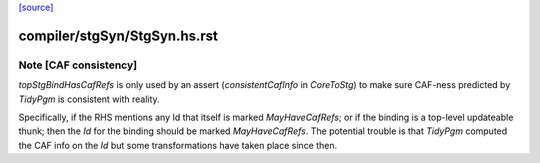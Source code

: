 `[source] <https://gitlab.haskell.org/ghc/ghc/tree/master/compiler/stgSyn/StgSyn.hs>`_

====================
compiler/stgSyn/StgSyn.hs.rst
====================

Note [CAF consistency]
~~~~~~~~~~~~~~~~~~~~~~

`topStgBindHasCafRefs` is only used by an assert (`consistentCafInfo` in
`CoreToStg`) to make sure CAF-ness predicted by `TidyPgm` is consistent with
reality.

Specifically, if the RHS mentions any Id that itself is marked
`MayHaveCafRefs`; or if the binding is a top-level updateable thunk; then the
`Id` for the binding should be marked `MayHaveCafRefs`. The potential trouble
is that `TidyPgm` computed the CAF info on the `Id` but some transformations
have taken place since then.

